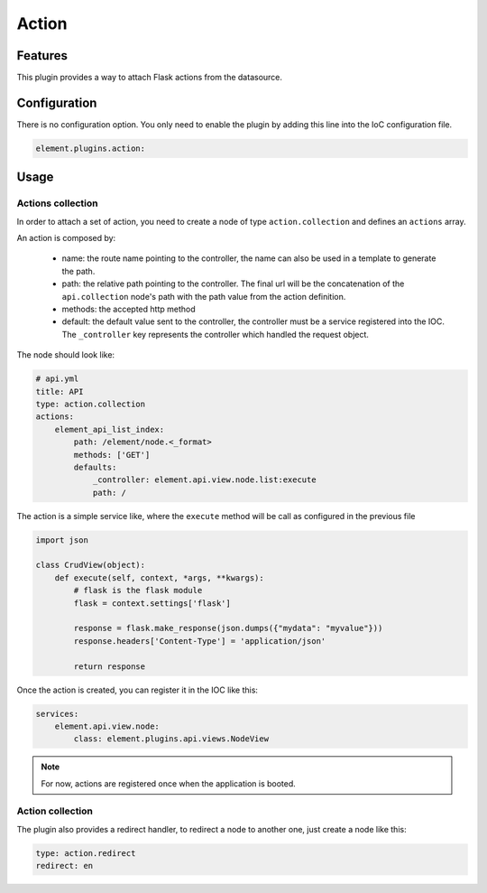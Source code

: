Action
======

Features
--------

This plugin provides a way to attach Flask actions from the datasource.

Configuration
-------------

There is no configuration option. You only need to enable the plugin by adding this line into the IoC configuration file.

.. code-block:: yaml

    element.plugins.action:

Usage
-----

Actions collection
~~~~~~~~~~~~~~~~~~

In order to attach a set of action, you need to create a node of type ``action.collection`` and defines an ``actions`` array.

An action is composed by:

  - name: the route name pointing to the controller, the name can also be used in a template to generate the path.
  - path: the relative path pointing to the controller. The final url will be the concatenation of the ``api.collection`` node's path with the path value from the action definition.
  - methods: the accepted http method
  - default: the default value sent to the controller, the controller must be a service registered into the IOC. The ``_controller`` key represents the controller which handled the request object.

The node should look like:

.. code-block:: yaml

    # api.yml
    title: API
    type: action.collection
    actions:
        element_api_list_index:
            path: /element/node.<_format>
            methods: ['GET']
            defaults:
                _controller: element.api.view.node.list:execute
                path: /


The action is a simple service like, where the ``execute`` method will be call as configured in the previous file

.. code-block:: python

    import json

    class CrudView(object):
        def execute(self, context, *args, **kwargs):
            # flask is the flask module
            flask = context.settings['flask']

            response = flask.make_response(json.dumps({"mydata": "myvalue"}))
            response.headers['Content-Type'] = 'application/json'

            return response

Once the action is created, you can register it in the IOC like this:

.. code-block:: yaml

    services:
        element.api.view.node:
            class: element.plugins.api.views.NodeView


.. note::

    For now, actions are registered once when the application is booted.

Action collection
~~~~~~~~~~~~~~~~~

The plugin also provides a redirect handler, to redirect a node to another one, just create a node like this:

.. code-block:: yaml

    type: action.redirect
    redirect: en

